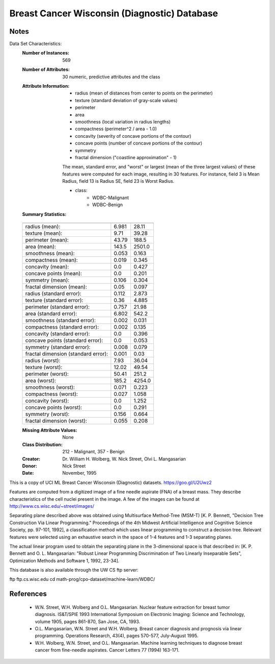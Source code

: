 Breast Cancer Wisconsin (Diagnostic) Database
=============================================

Notes
-----
Data Set Characteristics:
    :Number of Instances: 569

    :Number of Attributes: 30 numeric, predictive attributes and the class

    :Attribute Information:
        - radius (mean of distances from center to points on the perimeter)
        - texture (standard deviation of gray-scale values)
        - perimeter
        - area
        - smoothness (local variation in radius lengths)
        - compactness (perimeter^2 / area - 1.0)
        - concavity (severity of concave portions of the contour)
        - concave points (number of concave portions of the contour)
        - symmetry 
        - fractal dimension ("coastline approximation" - 1)
        
        The mean, standard error, and "worst" or largest (mean of the three
        largest values) of these features were computed for each image,
        resulting in 30 features.  For instance, field 3 is Mean Radius, field
        13 is Radius SE, field 23 is Worst Radius.
        
        - class:
                - WDBC-Malignant
                - WDBC-Benign

    :Summary Statistics:

    ===================================== ======= ========
                                           Min     Max
    ===================================== ======= ========
    radius (mean):                         6.981   28.11
    texture (mean):                        9.71    39.28
    perimeter (mean):                      43.79   188.5
    area (mean):                           143.5   2501.0
    smoothness (mean):                     0.053   0.163
    compactness (mean):                    0.019   0.345
    concavity (mean):                      0.0     0.427
    concave points (mean):                 0.0     0.201
    symmetry (mean):                       0.106   0.304
    fractal dimension (mean):              0.05    0.097
    radius (standard error):               0.112   2.873
    texture (standard error):              0.36    4.885
    perimeter (standard error):            0.757   21.98
    area (standard error):                 6.802   542.2
    smoothness (standard error):           0.002   0.031
    compactness (standard error):          0.002   0.135
    concavity (standard error):            0.0     0.396
    concave points (standard error):       0.0     0.053
    symmetry (standard error):             0.008   0.079
    fractal dimension (standard error):    0.001   0.03
    radius (worst):                        7.93    36.04
    texture (worst):                       12.02   49.54
    perimeter (worst):                     50.41   251.2
    area (worst):                          185.2   4254.0
    smoothness (worst):                    0.071   0.223
    compactness (worst):                   0.027   1.058
    concavity (worst):                     0.0     1.252
    concave points (worst):                0.0     0.291
    symmetry (worst):                      0.156   0.664
    fractal dimension (worst):             0.055   0.208
    ===================================== ======= ========

    :Missing Attribute Values: None

    :Class Distribution: 212 - Malignant, 357 - Benign

    :Creator:  Dr. William H. Wolberg, W. Nick Street, Olvi L. Mangasarian

    :Donor: Nick Street

    :Date: November, 1995

This is a copy of UCI ML Breast Cancer Wisconsin (Diagnostic) datasets.
https://goo.gl/U2Uwz2

Features are computed from a digitized image of a fine needle
aspirate (FNA) of a breast mass.  They describe
characteristics of the cell nuclei present in the image.
A few of the images can be found at
http://www.cs.wisc.edu/~street/images/

Separating plane described above was obtained using
Multisurface Method-Tree (MSM-T) [K. P. Bennett, "Decision Tree
Construction Via Linear Programming." Proceedings of the 4th
Midwest Artificial Intelligence and Cognitive Science Society,
pp. 97-101, 1992], a classification method which uses linear
programming to construct a decision tree.  Relevant features
were selected using an exhaustive search in the space of 1-4
features and 1-3 separating planes.

The actual linear program used to obtain the separating plane
in the 3-dimensional space is that described in:
[K. P. Bennett and O. L. Mangasarian: "Robust Linear
Programming Discrimination of Two Linearly Inseparable Sets",
Optimization Methods and Software 1, 1992, 23-34].

This database is also available through the UW CS ftp server:

ftp ftp.cs.wisc.edu
cd math-prog/cpo-dataset/machine-learn/WDBC/

References
----------
   - W.N. Street, W.H. Wolberg and O.L. Mangasarian. Nuclear feature extraction 
     for breast tumor diagnosis. IS&T/SPIE 1993 International Symposium on 
     Electronic Imaging: Science and Technology, volume 1905, pages 861-870, 
     San Jose, CA, 1993. 
   - O.L. Mangasarian, W.N. Street and W.H. Wolberg. Breast cancer diagnosis and 
     prognosis via linear programming. Operations Research, 43(4), pages 570-577, 
     July-August 1995.
   - W.H. Wolberg, W.N. Street, and O.L. Mangasarian. Machine learning techniques
     to diagnose breast cancer from fine-needle aspirates. Cancer Letters 77 (1994) 
     163-171.
